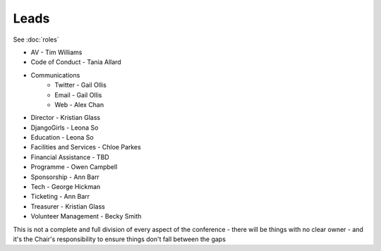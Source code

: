 Leads
=====

See :doc:`roles`

* AV - Tim Williams
* Code of Conduct - Tania Allard
* Communications
    * Twitter - Gail Ollis
    * Email - Gail Ollis
    * Web - Alex Chan
* Director - Kristian Glass
* DjangoGirls - Leona So
* Education - Leona So
* Facilities and Services - Chloe Parkes
* Financial Assistance - TBD
* Programme - Owen Campbell
* Sponsorship - Ann Barr
* Tech - George Hickman
* Ticketing - Ann Barr
* Treasurer - Kristian Glass
* Volunteer Management - Becky Smith

This is not a complete and full division of every aspect of the conference -
there will be things with no clear owner -
and it's the Chair's responsibility to ensure things don't fall between the gaps
